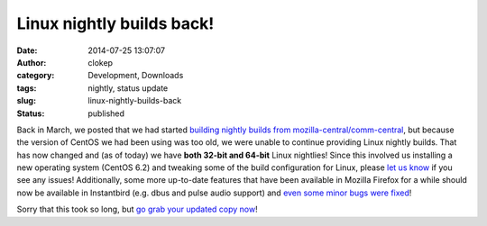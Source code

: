 Linux nightly builds back!
##########################
:date: 2014-07-25 13:07:07
:author: clokep
:category: Development, Downloads
:tags: nightly, status update
:slug: linux-nightly-builds-back
:status: published

Back in March, we posted that we had started
`building nightly builds from mozilla-central/comm-central`_, but because the
version of CentOS we had been using was too old, we were unable to continue
providing Linux nightly builds. That has now changed and (as of today) we have
**both 32-bit and 64-bit** Linux nightlies! Since this involved us installing a
new operating system (CentOS 6.2) and tweaking some of the build configuration
for Linux, please `let us know`_ if you see any issues! Additionally, some more
up-to-date features that have been available in Mozilla Firefox for a while
should now be available in Instantbird (e.g. dbus and pulse audio support) and
`even some minor bugs were fixed`_!

Sorry that this took so long, but `go grab your updated copy now`_!

.. _building nightly builds from mozilla-central/comm-central: {static}/articles/pardon-the-interruption-instantbird-nightly-builds-are-back.rst
.. _let us know: https://bugzilla.mozilla.org/enter_bug.cgi?product=Instantbird
.. _even some minor bugs were fixed: https://bugzilla.mozilla.org/show_bug.cgi?id=955310
.. _go grab your updated copy now: http://ftp.instantbird.com/instantbird/nightly/latest-trunk/
